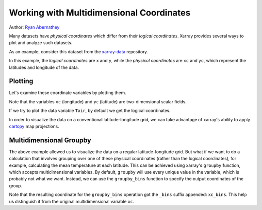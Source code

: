.. _examples.multidim:

Working with Multidimensional Coordinates
=========================================

Author: `Ryan Abernathey <http://github.org/rabernat>`__

Many datasets have *physical coordinates* which differ from their
*logical coordinates*. Xarray provides several ways to plot and analyze
such datasets.


.. ipython:: python

    import numpy as np
    import pandas as pd
    import xarray as xr
    import cartopy.crs as ccrs
    import matplotlib.pyplot as plt

As an example, consider this dataset from the
`xarray-data <https://github.com/pydata/xarray-data>`__ repository.


.. ipython:: python

    ds = xr.tutorial.load_dataset('rasm')
    ds

In this example, the *logical coordinates* are ``x`` and ``y``, while
the *physical coordinates* are ``xc`` and ``yc``, which represent the
latitudes and longitude of the data.


.. ipython:: python

    ds.xc.attrs
    ds.yc.attrs


Plotting
--------

Let's examine these coordinate variables by plotting them.

.. ipython:: python

    fig, (ax1, ax2) = plt.subplots(ncols=2, figsize=(9,3))
    ds.xc.plot(ax=ax1);
    @savefig xarray_multidimensional_coords_8_2.png width=100%
    ds.yc.plot(ax=ax2);

Note that the variables ``xc`` (longitude) and ``yc`` (latitude) are
two-dimensional scalar fields.

If we try to plot the data variable ``Tair``, by default we get the
logical coordinates.

.. ipython:: python
   :suppress:

    f = plt.figure(figsize=(6, 4))

.. ipython:: python

    @savefig xarray_multidimensional_coords_10_1.png width=5in
    ds.Tair[0].plot();


In order to visualize the data on a conventional latitude-longitude
grid, we can take advantage of xarray's ability to apply
`cartopy <http://scitools.org.uk/cartopy/index.html>`__ map projections.

.. ipython:: python

    plt.figure(figsize=(7,2));
    ax = plt.axes(projection=ccrs.PlateCarree());
    ds.Tair[0].plot.pcolormesh(ax=ax, transform=ccrs.PlateCarree(),
                               x='xc', y='yc', add_colorbar=False);
    ax.coastlines();
    @savefig xarray_multidimensional_coords_12_0.png width=100%
    plt.tight_layout();

Multidimensional Groupby
------------------------

The above example allowed us to visualize the data on a regular
latitude-longitude grid. But what if we want to do a calculation that
involves grouping over one of these physical coordinates (rather than
the logical coordinates), for example, calculating the mean temperature
at each latitude. This can be achieved using xarray's ``groupby``
function, which accepts multidimensional variables. By default,
``groupby`` will use every unique value in the variable, which is
probably not what we want. Instead, we can use the ``groupby_bins``
function to specify the output coordinates of the group.

.. ipython:: python
   :suppress:

    f = plt.figure(figsize=(6, 4.5))

.. ipython:: python

    # define two-degree wide latitude bins
    lat_bins = np.arange(0, 91, 2)
    # define a label for each bin corresponding to the central latitude
    lat_center = np.arange(1, 90, 2)
    # group according to those bins and take the mean
    air_lat_mean = ds.Tair.groupby_bins('xc', lat_bins, labels=lat_center).mean()
    # plot the result
    @savefig xarray_multidimensional_coords_14_1.png width=5in
    Tair_lat_mean.plot();


Note that the resulting coordinate for the ``groupby_bins`` operation
got the ``_bins`` suffix appended: ``xc_bins``. This help us distinguish
it from the original multidimensional variable ``xc``.
